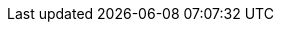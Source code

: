 :page-ad-icon: mortarboard
:page-ad-title: Cypher Indexes and Constraints
:page-ad-description: Learn how to make your graph more performant with Cypher constraints and indexes
:page-ad-link: https://graphacademy.neo4j.com/courses/cypher-indexes-constraints/?ref=docs-ad-cypher-indexes-constraints
:page-ad-underline-role: button
:page-ad-underline: Take course
